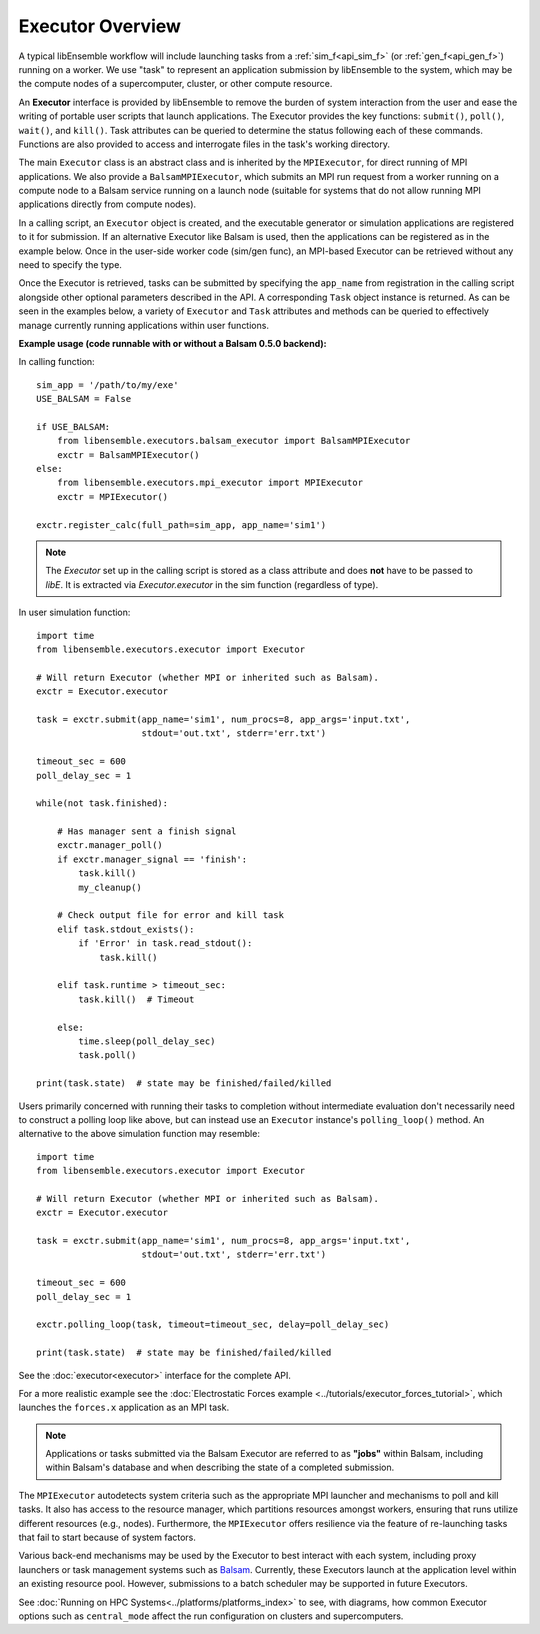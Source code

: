 Executor Overview
=================

A typical libEnsemble workflow will include launching tasks from a
:ref:`sim_f<api_sim_f>` (or :ref:`gen_f<api_gen_f>`) running on a worker. We use
"task" to represent an application submission by libEnsemble to the system,
which may be the compute nodes of a supercomputer, cluster, or other compute resource.

An **Executor** interface is provided by libEnsemble to remove the burden of
system interaction from the user and ease the writing of portable user scripts that
launch applications. The Executor provides the key functions: ``submit()``,
``poll()``, ``wait()``, and ``kill()``. Task attributes can be queried to determine
the status following each of these commands. Functions are also provided to access
and interrogate files in the task's working directory.

The main ``Executor`` class is an abstract class and is inherited by the ``MPIExecutor``,
for direct running of MPI applications. We also provide a ``BalsamMPIExecutor``,
which submits an MPI run request from a worker running on a compute node to a
Balsam service running on a launch node (suitable for systems that do not allow
running MPI applications directly from compute nodes).

In a calling script, an ``Executor`` object is created, and the executable
generator or simulation applications are registered to it for submission. If an
alternative Executor like Balsam is used, then the applications can be
registered as in the example below. Once in the user-side worker code (sim/gen func),
an MPI-based Executor can be retrieved without any need to specify the type.

Once the Executor is retrieved, tasks can be submitted by specifying the ``app_name``
from registration in the calling script alongside other optional parameters
described in the API. A corresponding ``Task`` object instance is returned. As
can be seen in the examples below, a variety of ``Executor`` and ``Task`` attributes
and methods can be queried to effectively manage currently running applications
within user functions.

**Example usage (code runnable with or without a Balsam 0.5.0 backend):**

In calling function::

    sim_app = '/path/to/my/exe'
    USE_BALSAM = False

    if USE_BALSAM:
        from libensemble.executors.balsam_executor import BalsamMPIExecutor
        exctr = BalsamMPIExecutor()
    else:
        from libensemble.executors.mpi_executor import MPIExecutor
        exctr = MPIExecutor()

    exctr.register_calc(full_path=sim_app, app_name='sim1')

.. note::
    The *Executor* set up in the calling script is stored as a class attribute and
    does **not** have to be passed to *libE*. It is extracted via *Executor.executor*
    in the sim function (regardless of type).

In user simulation function::

    import time
    from libensemble.executors.executor import Executor

    # Will return Executor (whether MPI or inherited such as Balsam).
    exctr = Executor.executor

    task = exctr.submit(app_name='sim1', num_procs=8, app_args='input.txt',
                        stdout='out.txt', stderr='err.txt')

    timeout_sec = 600
    poll_delay_sec = 1

    while(not task.finished):

        # Has manager sent a finish signal
        exctr.manager_poll()
        if exctr.manager_signal == 'finish':
            task.kill()
            my_cleanup()

        # Check output file for error and kill task
        elif task.stdout_exists():
            if 'Error' in task.read_stdout():
                task.kill()

        elif task.runtime > timeout_sec:
            task.kill()  # Timeout

        else:
            time.sleep(poll_delay_sec)
            task.poll()

    print(task.state)  # state may be finished/failed/killed

Users primarily concerned with running their tasks to completion without intermediate
evaluation don't necessarily need to construct a polling loop like above, but can
instead use an ``Executor`` instance's ``polling_loop()`` method. An alternative
to the above simulation function may resemble::

    import time
    from libensemble.executors.executor import Executor

    # Will return Executor (whether MPI or inherited such as Balsam).
    exctr = Executor.executor

    task = exctr.submit(app_name='sim1', num_procs=8, app_args='input.txt',
                        stdout='out.txt', stderr='err.txt')

    timeout_sec = 600
    poll_delay_sec = 1

    exctr.polling_loop(task, timeout=timeout_sec, delay=poll_delay_sec)

    print(task.state)  # state may be finished/failed/killed

See the :doc:`executor<executor>` interface for the complete API.

For a more realistic example see
the :doc:`Electrostatic Forces example <../tutorials/executor_forces_tutorial>`,
which launches the ``forces.x`` application as an MPI task.

.. note::
    Applications or tasks submitted via the Balsam Executor are referred to as
    **"jobs"** within Balsam, including within Balsam's database and when
    describing the state of a completed submission.

The ``MPIExecutor`` autodetects system criteria such as the appropriate MPI launcher
and mechanisms to poll and kill tasks. It also has access to the resource manager,
which partitions resources amongst workers, ensuring that runs utilize different
resources (e.g., nodes). Furthermore, the ``MPIExecutor`` offers resilience via the
feature of re-launching tasks that fail to start because of system factors.

Various back-end mechanisms may be used by the Executor to best interact
with each system, including proxy launchers or task management systems such as
Balsam_. Currently, these Executors launch at the application level within
an existing resource pool. However, submissions to a batch scheduler may be
supported in future Executors.

See :doc:`Running on HPC Systems<../platforms/platforms_index>` to see, with
diagrams, how common Executor options such as ``central_mode`` affect the
run configuration on clusters and supercomputers.

.. _Balsam: https://balsam.readthedocs.io/en/latest/
